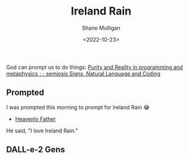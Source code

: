 #+TITLE: Ireland Rain
#+DATE: <2022-10-23>
#+AUTHOR: Shane Mulligan
#+KEYWORDS: dalle art faith strawberry
# #+hugo_custom_front_matter: :image "img/portfolio/corrupted-multiverse.jpg"
#+hugo_custom_front_matter: :image "https://raw.githubusercontent.com/frottage/dall-e-2-generations/master/ireland-rain/DALL%C2%B7E%202022-10-23%2012.21.57%20-%20ireland%20rain.%20painting%20in%20a%20gallery.jpg"
#+hugo_custom_front_matter: :weight 10 

#+HUGO_BASE_DIR: /home/shane/var/smulliga/source/git/frottage/frottage-hugo
#+HUGO_SECTION: ./portfolio

God can prompt us to do things:
[[https://semiosis.github.io/philosophy/purity-and-reality/][Purity and Reality in programming and metaphysics =::= semiosis   Signs, Natural Language and Coding]]

** Prompted
I was prompted this morning to prompt for Ireland Rain 😂
- [[https://pneumatology.github.io/p/heavenly-father/][Heavenly Father]]

He said, "I love Ireland Rain."

** DALL-e-2 Gens

[[https://github.com/frottage/dall-e-2-generations/raw/master/ireland-rain/DALL·E 2022-10-23 12.18.07 - ireland rain.jpg]]
[[https://github.com/frottage/dall-e-2-generations/raw/master/ireland-rain/DALL·E 2022-10-23 12.18.12 - ireland rain.jpg]]
[[https://github.com/frottage/dall-e-2-generations/raw/master/ireland-rain/DALL·E 2022-10-23 12.18.17 - ireland rain.jpg]]
[[https://github.com/frottage/dall-e-2-generations/raw/master/ireland-rain/DALL·E 2022-10-23 12.18.22 - ireland rain.jpg]]
[[https://github.com/frottage/dall-e-2-generations/raw/master/ireland-rain/DALL·E 2022-10-23 12.18.36 - ireland rain.jpg]]
[[https://github.com/frottage/dall-e-2-generations/raw/master/ireland-rain/DALL·E 2022-10-23 12.18.39 - ireland rain.jpg]]
[[https://github.com/frottage/dall-e-2-generations/raw/master/ireland-rain/DALL·E 2022-10-23 12.18.43 - ireland rain.jpg]]
[[https://github.com/frottage/dall-e-2-generations/raw/master/ireland-rain/DALL·E 2022-10-23 12.18.46 - ireland rain.jpg]]
[[https://github.com/frottage/dall-e-2-generations/raw/master/ireland-rain/DALL·E 2022-10-23 12.18.59 - ireland rain.jpg]]
[[https://github.com/frottage/dall-e-2-generations/raw/master/ireland-rain/DALL·E 2022-10-23 12.19.02 - ireland rain.jpg]]
[[https://github.com/frottage/dall-e-2-generations/raw/master/ireland-rain/DALL·E 2022-10-23 12.19.09 - ireland rain.jpg]]
[[https://github.com/frottage/dall-e-2-generations/raw/master/ireland-rain/DALL·E 2022-10-23 12.19.29 - ireland rain. pencil and watercolour..jpg]]
[[https://github.com/frottage/dall-e-2-generations/raw/master/ireland-rain/DALL·E 2022-10-23 12.19.33 - ireland rain. pencil and watercolour..jpg]]
[[https://github.com/frottage/dall-e-2-generations/raw/master/ireland-rain/DALL·E 2022-10-23 12.19.36 - ireland rain. pencil and watercolour..jpg]]
[[https://github.com/frottage/dall-e-2-generations/raw/master/ireland-rain/DALL·E 2022-10-23 12.19.40 - ireland rain. pencil and watercolour..jpg]]
[[https://github.com/frottage/dall-e-2-generations/raw/master/ireland-rain/DALL·E 2022-10-23 12.19.53 - ireland rain. pencil and watercolour..jpg]]
[[https://github.com/frottage/dall-e-2-generations/raw/master/ireland-rain/DALL·E 2022-10-23 12.19.56 - ireland rain. pencil and watercolour..jpg]]
[[https://github.com/frottage/dall-e-2-generations/raw/master/ireland-rain/DALL·E 2022-10-23 12.19.59 - ireland rain. pencil and watercolour..jpg]]
[[https://github.com/frottage/dall-e-2-generations/raw/master/ireland-rain/DALL·E 2022-10-23 12.20.02 - ireland rain. pencil and watercolour..jpg]]
[[https://github.com/frottage/dall-e-2-generations/raw/master/ireland-rain/DALL·E 2022-10-23 12.20.15 - ireland rain. pencil and watercolour..jpg]]
[[https://github.com/frottage/dall-e-2-generations/raw/master/ireland-rain/DALL·E 2022-10-23 12.20.18 - ireland rain. pencil and watercolour..jpg]]
[[https://github.com/frottage/dall-e-2-generations/raw/master/ireland-rain/DALL·E 2022-10-23 12.20.21 - ireland rain. pencil and watercolour..jpg]]
[[https://github.com/frottage/dall-e-2-generations/raw/master/ireland-rain/DALL·E 2022-10-23 12.20.25 - ireland rain. pencil and watercolour..jpg]]
[[https://github.com/frottage/dall-e-2-generations/raw/master/ireland-rain/DALL·E 2022-10-23 12.20.38 - ireland rain. pencil and watercolour..jpg]]
[[https://github.com/frottage/dall-e-2-generations/raw/master/ireland-rain/DALL·E 2022-10-23 12.20.40 - ireland rain. pencil and watercolour..jpg]]
[[https://github.com/frottage/dall-e-2-generations/raw/master/ireland-rain/DALL·E 2022-10-23 12.20.44 - ireland rain. pencil and watercolour..jpg]]
[[https://github.com/frottage/dall-e-2-generations/raw/master/ireland-rain/DALL·E 2022-10-23 12.20.47 - ireland rain. pencil and watercolour..jpg]]
[[https://github.com/frottage/dall-e-2-generations/raw/master/ireland-rain/DALL·E 2022-10-23 12.21.07 - ireland rain. pencil and watercolour..jpg]]
[[https://github.com/frottage/dall-e-2-generations/raw/master/ireland-rain/DALL·E 2022-10-23 12.21.11 - ireland rain. pencil and watercolour..jpg]]
[[https://github.com/frottage/dall-e-2-generations/raw/master/ireland-rain/DALL·E 2022-10-23 12.21.15 - ireland rain. pencil and watercolour..jpg]]
[[https://github.com/frottage/dall-e-2-generations/raw/master/ireland-rain/DALL·E 2022-10-23 12.21.19 - ireland rain. pencil and watercolour..jpg]]
[[https://github.com/frottage/dall-e-2-generations/raw/master/ireland-rain/DALL·E 2022-10-23 12.21.57 - ireland rain. painting in a gallery.jpg]]
[[https://github.com/frottage/dall-e-2-generations/raw/master/ireland-rain/DALL·E 2022-10-23 12.22.03 - ireland rain. painting in a gallery.jpg]]
[[https://github.com/frottage/dall-e-2-generations/raw/master/ireland-rain/DALL·E 2022-10-23 12.22.06 - ireland rain. painting in a gallery.jpg]]
[[https://github.com/frottage/dall-e-2-generations/raw/master/ireland-rain/DALL·E 2022-10-23 12.22.10 - ireland rain. painting in a gallery.jpg]]
[[https://github.com/frottage/dall-e-2-generations/raw/master/ireland-rain/DALL·E 2022-10-23 12.22.24 - ireland rain. painting in a gallery.jpg]]
[[https://github.com/frottage/dall-e-2-generations/raw/master/ireland-rain/DALL·E 2022-10-23 12.22.28 - ireland rain. painting in a gallery.jpg]]
[[https://github.com/frottage/dall-e-2-generations/raw/master/ireland-rain/DALL·E 2022-10-23 12.22.31 - ireland rain. painting in a gallery.jpg]]
[[https://github.com/frottage/dall-e-2-generations/raw/master/ireland-rain/DALL·E 2022-10-23 12.22.36 - ireland rain. painting in a gallery.jpg]]
[[https://github.com/frottage/dall-e-2-generations/raw/master/ireland-rain/DALL·E 2022-10-23 12.22.49 - ireland rain. painting in a gallery.jpg]]
[[https://github.com/frottage/dall-e-2-generations/raw/master/ireland-rain/DALL·E 2022-10-23 12.22.53 - ireland rain. painting in a gallery.jpg]]
[[https://github.com/frottage/dall-e-2-generations/raw/master/ireland-rain/DALL·E 2022-10-23 12.22.56 - ireland rain. painting in a gallery.jpg]]
[[https://github.com/frottage/dall-e-2-generations/raw/master/ireland-rain/DALL·E 2022-10-23 12.22.59 - ireland rain. painting in a gallery.jpg]]
[[https://github.com/frottage/dall-e-2-generations/raw/master/ireland-rain/DALL·E 2022-10-23 12.23.13 - ireland rain. painting in a gallery.jpg]]
[[https://github.com/frottage/dall-e-2-generations/raw/master/ireland-rain/DALL·E 2022-10-23 12.23.16 - ireland rain. painting in a gallery.jpg]]
[[https://github.com/frottage/dall-e-2-generations/raw/master/ireland-rain/DALL·E 2022-10-23 12.23.20 - ireland rain. painting in a gallery.jpg]]
[[https://github.com/frottage/dall-e-2-generations/raw/master/ireland-rain/DALL·E 2022-10-23 12.23.24 - ireland rain. painting in a gallery.jpg]]
[[https://github.com/frottage/dall-e-2-generations/raw/master/ireland-rain/DALL·E 2022-10-23 12.23.38 - ireland rain. painting in a gallery.jpg]]
[[https://github.com/frottage/dall-e-2-generations/raw/master/ireland-rain/DALL·E 2022-10-23 12.23.41 - ireland rain. painting in a gallery.jpg]]
[[https://github.com/frottage/dall-e-2-generations/raw/master/ireland-rain/DALL·E 2022-10-23 12.23.44 - ireland rain. painting in a gallery.jpg]]
[[https://github.com/frottage/dall-e-2-generations/raw/master/ireland-rain/DALL·E 2022-10-23 12.23.47 - ireland rain. painting in a gallery.jpg]]
[[https://github.com/frottage/dall-e-2-generations/raw/master/ireland-rain/DALL·E 2022-10-23 12.24.01 - ireland rain. painting in a gallery.jpg]]
[[https://github.com/frottage/dall-e-2-generations/raw/master/ireland-rain/DALL·E 2022-10-23 12.24.04 - ireland rain. painting in a gallery.jpg]]
[[https://github.com/frottage/dall-e-2-generations/raw/master/ireland-rain/DALL·E 2022-10-23 12.24.07 - ireland rain. painting in a gallery.jpg]]
[[https://github.com/frottage/dall-e-2-generations/raw/master/ireland-rain/DALL·E 2022-10-23 12.24.13 - ireland rain. painting in a gallery.jpg]]
[[https://github.com/frottage/dall-e-2-generations/raw/master/ireland-rain/DALL·E 2022-10-23 12.24.27 - ireland rain. painting in a gallery.jpg]]
[[https://github.com/frottage/dall-e-2-generations/raw/master/ireland-rain/DALL·E 2022-10-23 12.24.31 - ireland rain. painting in a gallery.jpg]]
[[https://github.com/frottage/dall-e-2-generations/raw/master/ireland-rain/DALL·E 2022-10-23 12.24.34 - ireland rain. painting in a gallery.jpg]]
[[https://github.com/frottage/dall-e-2-generations/raw/master/ireland-rain/DALL·E 2022-10-23 12.24.39 - ireland rain. painting in a gallery.jpg]]